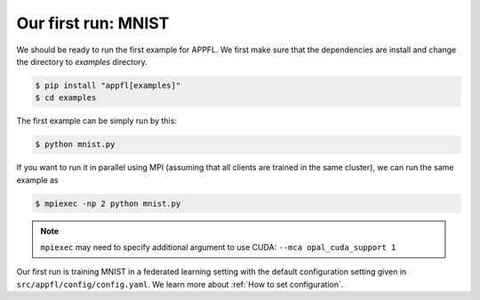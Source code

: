 Our first run: MNIST
====================

We should be ready to run the first example for APPFL. 
We first make sure that the dependencies are install and change the directory to `examples` directory.

.. code-block:: console

    $ pip install "appfl[examples]"
    $ cd examples

The first example can be simply run by this:

.. code-block:: console

    $ python mnist.py

If you want to run it in parallel using MPI (assuming that all clients are trained in the same cluster), we can run the same example as

.. code-block:: console

    $ mpiexec -np 2 python mnist.py

.. note::

    ``mpiexec`` may need to specify additional argument to use CUDA: ``--mca opal_cuda_support 1``

Our first run is training MNIST in a federated learning setting with the default configuration setting given in ``src/appfl/config/config.yaml``.
We learn more about :ref:`How to set configuration`.
